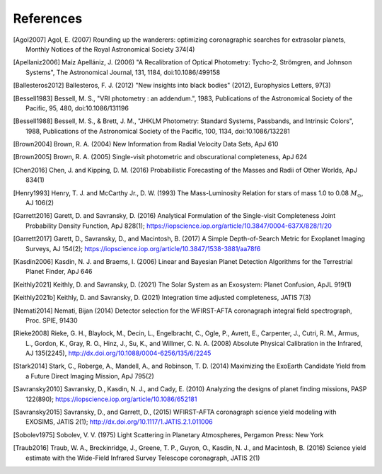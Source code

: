 .. _refs:

References
=============
.. [Agol2007] Agol, E. (2007) Rounding up the wanderers: optimizing coronagraphic searches for extrasolar planets, Monthly Notices of the Royal Astronomical Society 374(4)

.. [Apellaniz2006] Maíz Apellániz, J. (2006) "A Recalibration of Optical Photometry: Tycho-2, Strömgren, and Johnson Systems", The Astronomical Journal, 131, 1184, doi:10.1086/499158

.. [Ballesteros2012] Ballesteros, F. J. (2012) "New insights into black bodies" (2012), Europhysics Letters, 97(3)

.. [Bessell1983] Bessell, M. S., "VRI photometry : an addendum.", 1983, Publications of the Astronomical Society of the Pacific, 95, 480, doi:10.1086/131196

.. [Bessell1988] Bessell, M. S., & Brett, J. M., "JHKLM Photometry: Standard Systems, Passbands, and Intrinsic Colors", 1988, Publications of the Astronomical Society of the Pacific, 100, 1134, doi:10.1086/132281

.. [Brown2004] Brown, R. A. (2004) New Information from Radial Velocity Data Sets, ApJ 610

.. [Brown2005] Brown, R. A. (2005) Single-visit photometric and obscurational completeness, ApJ 624

.. [Chen2016] Chen, J. and Kipping, D. M. (2016) Probabilistic Forecasting of the Masses and Radii of Other Worlds, ApJ 834(1)

.. [Henry1993] Henry, T. J. and McCarthy Jr., D. W. (1993) The Mass-Luminosity Relation for stars of mass 1.0 to 0.08 :math:`M_\odot`, AJ 106(2) 

.. [Garrett2016] Garett, D. and Savransky, D. (2016) Analytical Formulation of the Single-visit Completeness Joint Probability Density Function, ApJ 828(1); https://iopscience.iop.org/article/10.3847/0004-637X/828/1/20

.. [Garrett2017] Garett, D., Savransky, D., and Macintosh, B. (2017) A Simple Depth-of-Search Metric for Exoplanet Imaging Surveys, AJ 154(2); https://iopscience.iop.org/article/10.3847/1538-3881/aa78f6

.. [Kasdin2006] Kasdin, N. J. and Braems, I. (2006) Linear and Bayesian Planet Detection Algorithms for the Terrestrial Planet Finder, ApJ 646

.. [Keithly2021] Keithly, D. and Savransky, D. (2021) The Solar System as an Exosystem: Planet Confusion, ApJL 919(1)

.. [Keithly2021b] Keithly, D. and Savransky, D. (2021) Integration time adjusted completeness, JATIS 7(3)

.. [Nemati2014] Nemati, Bijan (2014) Detector selection for the WFIRST-AFTA coronagraph integral field spectrograph, Proc. SPIE, 91430

.. [Rieke2008] Rieke, G. H., Blaylock, M., Decin, L., Engelbracht, C., Ogle, P., Avrett, E., Carpenter, J., Cutri, R. M., Armus, L., Gordon, K., Gray, R. O., Hinz, J., Su, K., and Willmer, C. N. A. (2008) Absolute Physical Calibration in the Infrared, AJ 135(2245), http://dx.doi.org/10.1088/0004-6256/135/6/2245

.. [Stark2014] Stark, C., Roberge, A., Mandell, A., and Robinson, T. D. (2014) Maximizing the ExoEarth Candidate Yield from a Future Direct Imaging Mission, ApJ 795(2)

.. [Savransky2010] Savransky, D., Kasdin, N. J., and Cady, E. (2010) Analyzing the designs of planet finding missions, PASP 122(890); https://iopscience.iop.org/article/10.1086/652181

.. [Savransky2015] Savransky, D., and Garrett, D., (2015) WFIRST-AFTA coronagraph science yield modeling with EXOSIMS, JATIS 2(1); http://dx.doi.org/10.1117/1.JATIS.2.1.011006

.. [Sobolev1975] Sobolev, V. V. (1975) Light Scattering in Planetary Atmospheres, Pergamon Press: New York

.. [Traub2016] Traub, W. A., Breckinridge, J., Greene, T. P., Guyon, O., Kasdin, N. J., and Macintosh, B. (2016) Science yield estimate with the Wide-Field Infrared Survey Telescope coronagraph, JATIS 2(1)
